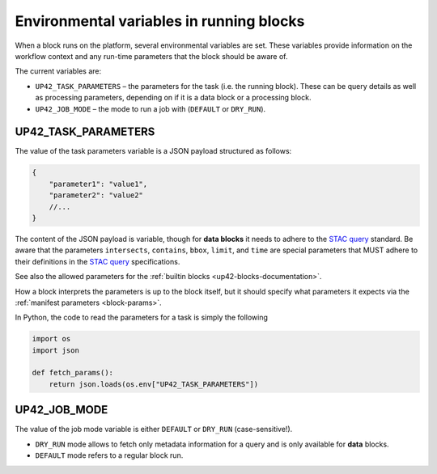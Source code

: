.. meta::
   :description: UP42 reference: environment variables in block
                 invocation and development
   :keywords: variables, job execution, docker, platform, development, docker 

.. _block-envvars:

Environmental variables in running blocks
=========================================

When a block runs on the platform, several environmental variables are set. These variables provide information on the
workflow context and any run-time parameters that the block should be aware of.

The current variables are:

* ``UP42_TASK_PARAMETERS`` – the parameters for the task (i.e. the running block). These can be query details as well as processing parameters, depending on if it is a data block or a processing block.
* ``UP42_JOB_MODE`` – the mode to run a job with (``DEFAULT`` or ``DRY_RUN``).

.. _job_params:
  
UP42_TASK_PARAMETERS
--------------------

The value of the task parameters variable is a JSON payload structured as follows:

.. code-block:: javascript

    {
        "parameter1": "value1",
        "parameter2": "value2"
        //...
    }

The content of the JSON payload is variable, though for **data blocks** it needs to adhere to the 
`STAC query <https://github.com/radiantearth/stac-spec>`_ standard. Be aware that the parameters 
``intersects``, ``contains``, ``bbox``, ``limit``, and ``time`` are special parameters that MUST adhere
to their definitions in the `STAC query <https://github.com/radiantearth/stac-spec>`_ specifications. 

See also the allowed parameters for the :ref:`builtin blocks <up42-blocks-documentation>`.

How a block interprets the parameters is up to the block
itself, but it should specify what parameters it expects via the :ref:`manifest parameters <block-params>`.

In Python, the code to read the parameters for a task is simply the following

.. code-block:: python

    import os
    import json

    def fetch_params():
        return json.loads(os.env["UP42_TASK_PARAMETERS"])


UP42_JOB_MODE
-------------

The value of the job mode variable is either ``DEFAULT`` or ``DRY_RUN`` (case-sensitive!).

* ``DRY_RUN`` mode allows to fetch only metadata information for a query and is only available for **data** blocks.
* ``DEFAULT`` mode refers to a regular block run.
